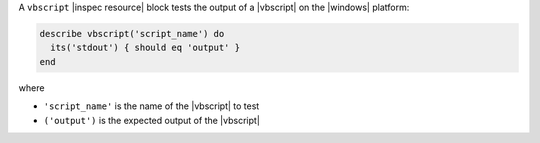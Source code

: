 .. The contents of this file may be included in multiple topics (using the includes directive).
.. The contents of this file should be modified in a way that preserves its ability to appear in multiple topics.

A ``vbscript`` |inspec resource| block tests the output of a |vbscript| on the |windows| platform:

.. code-block:: ruby

   describe vbscript('script_name') do
     its('stdout') { should eq 'output' }
   end

where

* ``'script_name'`` is the name of the |vbscript| to test
* ``('output')`` is the expected output of the |vbscript|
